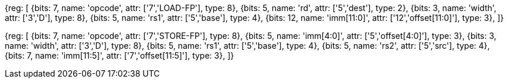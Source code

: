 //# "D" Standard Extension for Double-Precision Floating-Point, Version 2.2

//## 13.3 Double-Precision Load and Store Instructions

[wavedrom, , svg]
{reg: [
  {bits: 7,  name: 'opcode',    attr: ['7','LOAD-FP'],  type: 8},
  {bits: 5,  name: 'rd',        attr: ['5','dest'],     type: 2},
  {bits: 3,  name: 'width',     attr: ['3','D'],    type: 8},
  {bits: 5,  name: 'rs1',       attr: ['5','base'],     type: 4},
  {bits: 12, name: 'imm[11:0]', attr: ['12','offset[11:0]'],   type: 3},
]}

[wavedrom, , svg]
{reg: [
  {bits: 7,  name: 'opcode',    attr: ['7','STORE-FP'], type: 8},
  {bits: 5,  name: 'imm[4:0]',  attr: ['5','offset[4:0]'],   type: 3},
  {bits: 3,  name: 'width',     attr: ['3','D'],    type: 8},
  {bits: 5,  name: 'rs1',       attr: ['5','base'],     type: 4},
  {bits: 5,  name: 'rs2',       attr: ['5','src'],      type: 4},
  {bits: 7, name: 'imm[11:5]', attr: ['7','offset[11:5]'],   type: 3},
]}